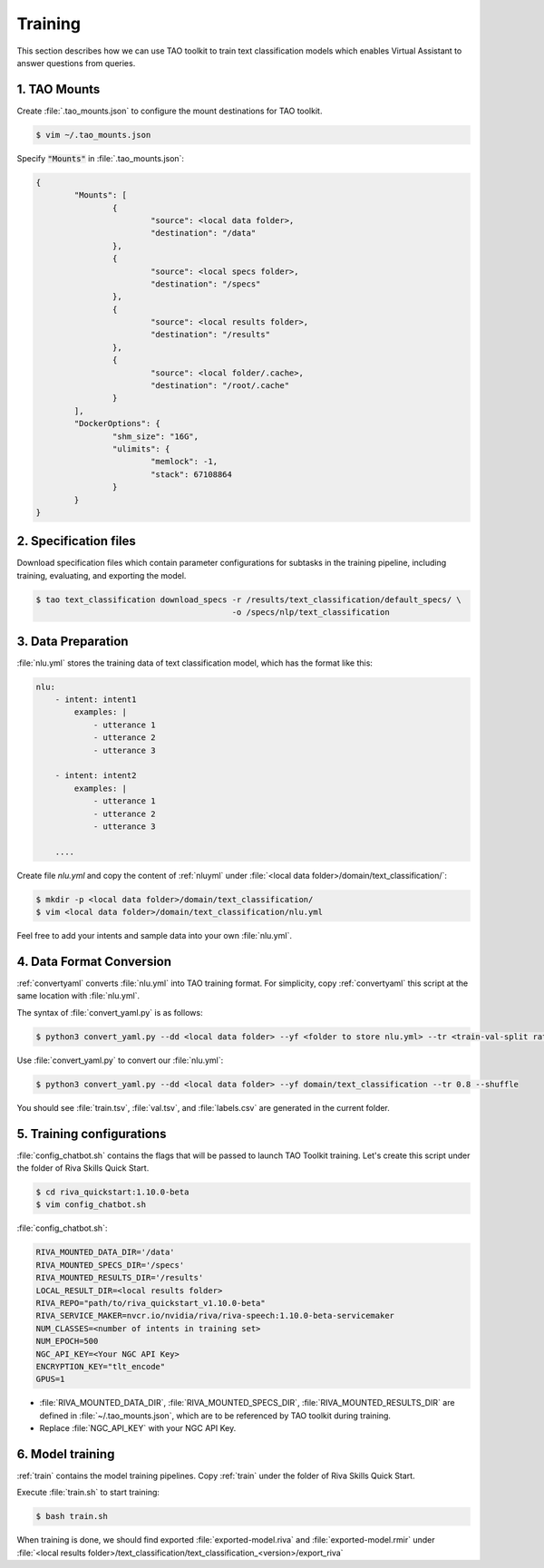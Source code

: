 .. _training:

Training
========

This section describes how we can use TAO toolkit to train text classification models which enables Virtual Assistant to answer questions from queries.

1. TAO Mounts
-------------
Create :file:`.tao_mounts.json` to configure the mount destinations for TAO toolkit.

.. code:: bash

    $ vim ~/.tao_mounts.json

Specify :code:`"Mounts"` in :file:`.tao_mounts.json`:

.. code:: json

    {
            "Mounts": [
                    {
                            "source": <local data folder>,
                            "destination": "/data"
                    },
                    {
                            "source": <local specs folder>,
                            "destination": "/specs"
                    },
                    {
                            "source": <local results folder>,
                            "destination": "/results"
                    },
                    {
                            "source": <local folder/.cache>,
                            "destination": "/root/.cache"
                    }
            ],
            "DockerOptions": {
                    "shm_size": "16G",
                    "ulimits": {
                            "memlock": -1,
                            "stack": 67108864
                    }
            }
    }

2. Specification files
----------------------
Download specification files which contain parameter configurations for subtasks in the training pipeline, including training, evaluating, and exporting the model.

.. code-block:: bash

    $ tao text_classification download_specs -r /results/text_classification/default_specs/ \ 
                                             -o /specs/nlp/text_classification

3. Data Preparation
-------------------

:file:`nlu.yml` stores the training data of text classification model, which has the format like this:

.. code-block:: yaml

    nlu:
        - intent: intent1
            examples: |
                - utterance 1
                - utterance 2
                - utterance 3
        
        - intent: intent2
            examples: |
                - utterance 1
                - utterance 2
                - utterance 3

        ....

Create file *nlu.yml* and copy the content of :ref:`nluyml` under :file:`<local data folder>/domain/text_classification/`:

.. code:: bash

    $ mkdir -p <local data folder>/domain/text_classification/
    $ vim <local data folder>/domain/text_classification/nlu.yml


    
Feel free to add your intents and sample data into your own :file:`nlu.yml`.

.. _data_convert:

4. Data Format Conversion
-------------------------
:ref:`convertyaml` converts :file:`nlu.yml` into TAO training format. For simplicity, copy :ref:`convertyaml` this script at the same location with :file:`nlu.yml`.

The syntax of :file:`convert_yaml.py` is as follows:

.. code-block:: bash

    $ python3 convert_yaml.py --dd <local data folder> --yf <folder to store nlu.yml> --tr <train-val-split ratio> --shuffle

Use :file:`convert_yaml.py` to convert our :file:`nlu.yml`:

.. code-block:: bash

    $ python3 convert_yaml.py --dd <local data folder> --yf domain/text_classification --tr 0.8 --shuffle

You should see :file:`train.tsv`, :file:`val.tsv`, and :file:`labels.csv` are generated in the current folder.

.. _train_config:

5. Training configurations
--------------------------
:file:`config_chatbot.sh` contains the flags that will be passed to launch TAO Toolkit training. Let's create this script under the folder of Riva Skills Quick Start. 

.. code:: bash

    $ cd riva_quickstart:1.10.0-beta
    $ vim config_chatbot.sh

:file:`config_chatbot.sh`:

.. code:: text

    RIVA_MOUNTED_DATA_DIR='/data'
    RIVA_MOUNTED_SPECS_DIR='/specs'
    RIVA_MOUNTED_RESULTS_DIR='/results'
    LOCAL_RESULT_DIR=<local results folder>
    RIVA_REPO="path/to/riva_quickstart_v1.10.0-beta"
    RIVA_SERVICE_MAKER=nvcr.io/nvidia/riva/riva-speech:1.10.0-beta-servicemaker
    NUM_CLASSES=<number of intents in training set>
    NUM_EPOCH=500
    NGC_API_KEY=<Your NGC API Key>
    ENCRYPTION_KEY="tlt_encode"
    GPUS=1

* :file:`RIVA_MOUNTED_DATA_DIR`, :file:`RIVA_MOUNTED_SPECS_DIR`, :file:`RIVA_MOUNTED_RESULTS_DIR` are defined in :file:`~/.tao_mounts.json`, which are to be referenced by TAO toolkit during training.
* Replace :file:`NGC_API_KEY` with your NGC API Key.

6. Model training
-----------------

:ref:`train` contains the model training pipelines. Copy :ref:`train` under the folder of Riva Skills Quick Start.

Execute :file:`train.sh` to start training:

.. code-block:: bash

    $ bash train.sh

When training is done, we should find exported :file:`exported-model.riva` and :file:`exported-model.rmir` under :file:`<local results folder>/text_classification/text_classification_<version>/export_riva`
